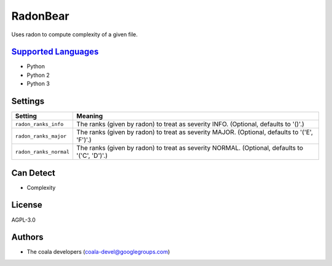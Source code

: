 **RadonBear**
=============

Uses radon to compute complexity of a given file.

`Supported Languages <../README.rst>`_
-----

* Python
* Python 2
* Python 3

Settings
--------

+-------------------------+---------------------------------------------------------+
| Setting                 |  Meaning                                                |
+=========================+=========================================================+
|                         |                                                         |
| ``radon_ranks_info``    | The ranks (given by radon) to treat as severity INFO.   |
|                         | (Optional, defaults to '()'.)                           |
|                         |                                                         |
+-------------------------+---------------------------------------------------------+
|                         |                                                         |
| ``radon_ranks_major``   | The ranks (given by radon) to treat as severity MAJOR.  |
|                         | (Optional, defaults to '('E', 'F')'.)                   |
|                         |                                                         |
+-------------------------+---------------------------------------------------------+
|                         |                                                         |
| ``radon_ranks_normal``  | The ranks (given by radon) to treat as severity NORMAL. |
|                         | (Optional, defaults to '('C', 'D')'.)                   |
|                         |                                                         |
+-------------------------+---------------------------------------------------------+


Can Detect
----------

* Complexity

License
-------

AGPL-3.0

Authors
-------

* The coala developers (coala-devel@googlegroups.com)
